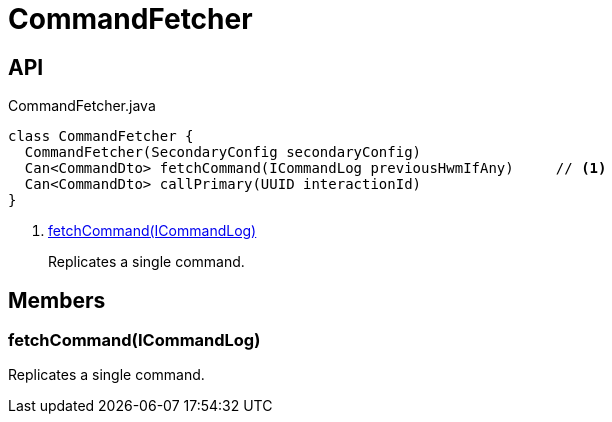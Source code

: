 = CommandFetcher
:Notice: Licensed to the Apache Software Foundation (ASF) under one or more contributor license agreements. See the NOTICE file distributed with this work for additional information regarding copyright ownership. The ASF licenses this file to you under the Apache License, Version 2.0 (the "License"); you may not use this file except in compliance with the License. You may obtain a copy of the License at. http://www.apache.org/licenses/LICENSE-2.0 . Unless required by applicable law or agreed to in writing, software distributed under the License is distributed on an "AS IS" BASIS, WITHOUT WARRANTIES OR  CONDITIONS OF ANY KIND, either express or implied. See the License for the specific language governing permissions and limitations under the License.

== API

[source,java]
.CommandFetcher.java
----
class CommandFetcher {
  CommandFetcher(SecondaryConfig secondaryConfig)
  Can<CommandDto> fetchCommand(ICommandLog previousHwmIfAny)     // <.>
  Can<CommandDto> callPrimary(UUID interactionId)
}
----

<.> xref:#fetchCommand__ICommandLog[fetchCommand(ICommandLog)]
+
--
Replicates a single command.
--

== Members

[#fetchCommand__ICommandLog]
=== fetchCommand(ICommandLog)

Replicates a single command.
